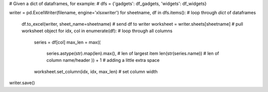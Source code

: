 # Given a dict of dataframes, for example:
# dfs = {'gadgets': df_gadgets, 'widgets': df_widgets}

writer = pd.ExcelWriter(filename, engine='xlsxwriter')
for sheetname, df in dfs.items():  # loop through `dict` of dataframes
    df.to_excel(writer, sheet_name=sheetname)  # send df to writer
    worksheet = writer.sheets[sheetname]  # pull worksheet object
    for idx, col in enumerate(df):  # loop through all columns
        series = df[col]
        max_len = max((
            series.astype(str).map(len).max(),  # len of largest item
            len(str(series.name))  # len of column name/header
            )) + 1  # adding a little extra space
        worksheet.set_column(idx, idx, max_len)  # set column width
writer.save()